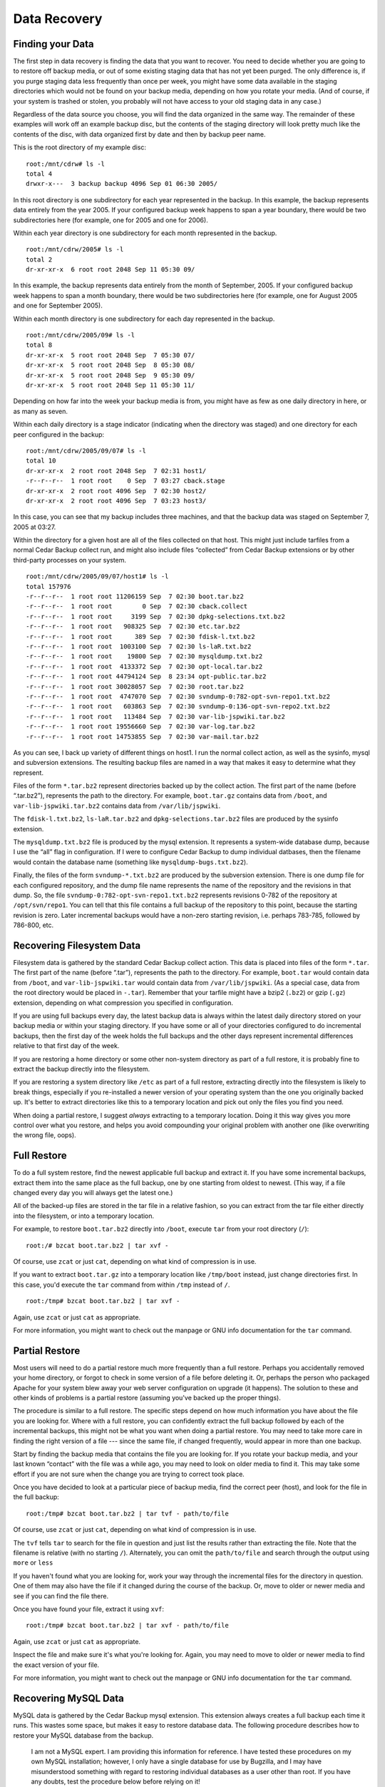 .. _cedar-recovering:

Data Recovery
=============

.. _cedar-recovering-finding:

Finding your Data
-----------------

The first step in data recovery is finding the data that you want to
recover. You need to decide whether you are going to to restore off
backup media, or out of some existing staging data that has not yet been
purged. The only difference is, if you purge staging data less
frequently than once per week, you might have some data available in the
staging directories which would not be found on your backup media,
depending on how you rotate your media. (And of course, if your system
is trashed or stolen, you probably will not have access to your old
staging data in any case.)

Regardless of the data source you choose, you will find the data
organized in the same way. The remainder of these examples will work off
an example backup disc, but the contents of the staging directory will
look pretty much like the contents of the disc, with data organized
first by date and then by backup peer name.

This is the root directory of my example disc:

::

   root:/mnt/cdrw# ls -l
   total 4
   drwxr-x---  3 backup backup 4096 Sep 01 06:30 2005/
         

In this root directory is one subdirectory for each year represented in
the backup. In this example, the backup represents data entirely from
the year 2005. If your configured backup week happens to span a year
boundary, there would be two subdirectories here (for example, one for
2005 and one for 2006).

Within each year directory is one subdirectory for each month
represented in the backup.

::

   root:/mnt/cdrw/2005# ls -l
   total 2
   dr-xr-xr-x  6 root root 2048 Sep 11 05:30 09/
         

In this example, the backup represents data entirely from the month of
September, 2005. If your configured backup week happens to span a month
boundary, there would be two subdirectories here (for example, one for
August 2005 and one for September 2005).

Within each month directory is one subdirectory for each day represented
in the backup.

::

   root:/mnt/cdrw/2005/09# ls -l
   total 8
   dr-xr-xr-x  5 root root 2048 Sep  7 05:30 07/
   dr-xr-xr-x  5 root root 2048 Sep  8 05:30 08/
   dr-xr-xr-x  5 root root 2048 Sep  9 05:30 09/
   dr-xr-xr-x  5 root root 2048 Sep 11 05:30 11/
         

Depending on how far into the week your backup media is from, you might
have as few as one daily directory in here, or as many as seven.

Within each daily directory is a stage indicator (indicating when the
directory was staged) and one directory for each peer configured in the
backup:

::

   root:/mnt/cdrw/2005/09/07# ls -l
   total 10
   dr-xr-xr-x  2 root root 2048 Sep  7 02:31 host1/
   -r--r--r--  1 root root    0 Sep  7 03:27 cback.stage
   dr-xr-xr-x  2 root root 4096 Sep  7 02:30 host2/
   dr-xr-xr-x  2 root root 4096 Sep  7 03:23 host3/
         

In this case, you can see that my backup includes three machines, and
that the backup data was staged on September 7, 2005 at 03:27.

Within the directory for a given host are all of the files collected on
that host. This might just include tarfiles from a normal Cedar Backup
collect run, and might also include files “collected” from Cedar Backup
extensions or by other third-party processes on your system.

::

   root:/mnt/cdrw/2005/09/07/host1# ls -l
   total 157976
   -r--r--r--  1 root root 11206159 Sep  7 02:30 boot.tar.bz2
   -r--r--r--  1 root root        0 Sep  7 02:30 cback.collect
   -r--r--r--  1 root root     3199 Sep  7 02:30 dpkg-selections.txt.bz2
   -r--r--r--  1 root root   908325 Sep  7 02:30 etc.tar.bz2
   -r--r--r--  1 root root      389 Sep  7 02:30 fdisk-l.txt.bz2
   -r--r--r--  1 root root  1003100 Sep  7 02:30 ls-laR.txt.bz2
   -r--r--r--  1 root root    19800 Sep  7 02:30 mysqldump.txt.bz2
   -r--r--r--  1 root root  4133372 Sep  7 02:30 opt-local.tar.bz2
   -r--r--r--  1 root root 44794124 Sep  8 23:34 opt-public.tar.bz2
   -r--r--r--  1 root root 30028057 Sep  7 02:30 root.tar.bz2
   -r--r--r--  1 root root  4747070 Sep  7 02:30 svndump-0:782-opt-svn-repo1.txt.bz2
   -r--r--r--  1 root root   603863 Sep  7 02:30 svndump-0:136-opt-svn-repo2.txt.bz2
   -r--r--r--  1 root root   113484 Sep  7 02:30 var-lib-jspwiki.tar.bz2
   -r--r--r--  1 root root 19556660 Sep  7 02:30 var-log.tar.bz2
   -r--r--r--  1 root root 14753855 Sep  7 02:30 var-mail.tar.bz2
            

As you can see, I back up variety of different things on host1. I run
the normal collect action, as well as the sysinfo, mysql and subversion
extensions. The resulting backup files are named in a way that makes it
easy to determine what they represent.

Files of the form ``*.tar.bz2`` represent directories backed up by the
collect action. The first part of the name (before “.tar.bz2”),
represents the path to the directory. For example, ``boot.tar.gz``
contains data from ``/boot``, and ``var-lib-jspwiki.tar.bz2`` contains
data from ``/var/lib/jspwiki``.

The ``fdisk-l.txt.bz2``, ``ls-laR.tar.bz2`` and
``dpkg-selections.tar.bz2`` files are produced by the sysinfo extension.

The ``mysqldump.txt.bz2`` file is produced by the mysql extension. It
represents a system-wide database dump, because I use the “all” flag in
configuration. If I were to configure Cedar Backup to dump individual
datbases, then the filename would contain the database name (something
like ``mysqldump-bugs.txt.bz2``).

Finally, the files of the form ``svndump-*.txt.bz2`` are produced by the
subversion extension. There is one dump file for each configured
repository, and the dump file name represents the name of the repository
and the revisions in that dump. So, the file
``svndump-0:782-opt-svn-repo1.txt.bz2`` represents revisions 0-782 of
the repository at ``/opt/svn/repo1``. You can tell that this file
contains a full backup of the repository to this point, because the
starting revision is zero. Later incremental backups would have a
non-zero starting revision, i.e. perhaps 783-785, followed by 786-800,
etc.

.. _cedar-recovering-filesystem:

Recovering Filesystem Data
--------------------------

Filesystem data is gathered by the standard Cedar Backup collect action.
This data is placed into files of the form ``*.tar``. The first part of
the name (before “.tar”), represents the path to the directory. For
example, ``boot.tar`` would contain data from ``/boot``, and
``var-lib-jspwiki.tar`` would contain data from ``/var/lib/jspwiki``.
(As a special case, data from the root directory would be placed in
``-.tar``). Remember that your tarfile might have a bzip2 (``.bz2``) or
gzip (``.gz``) extension, depending on what compression you specified in
configuration.

If you are using full backups every day, the latest backup data is
always within the latest daily directory stored on your backup media or
within your staging directory. If you have some or all of your
directories configured to do incremental backups, then the first day of
the week holds the full backups and the other days represent incremental
differences relative to that first day of the week.

If you are restoring a home directory or some other non-system directory
as part of a full restore, it is probably fine to extract the backup
directly into the filesystem.

If you are restoring a system directory like ``/etc`` as part of a full
restore, extracting directly into the filesystem is likely to break
things, especially if you re-installed a newer version of your operating
system than the one you originally backed up. It's better to extract
directories like this to a temporary location and pick out only the
files you find you need.

When doing a partial restore, I suggest *always* extracting to a
temporary location. Doing it this way gives you more control over what
you restore, and helps you avoid compounding your original problem with
another one (like overwriting the wrong file, oops).

.. _cedar-recovering-filesystem-full:

Full Restore
------------

To do a full system restore, find the newest applicable full backup and
extract it. If you have some incremental backups, extract them into the
same place as the full backup, one by one starting from oldest to
newest. (This way, if a file changed every day you will always get the
latest one.)

All of the backed-up files are stored in the tar file in a relative
fashion, so you can extract from the tar file either directly into the
filesystem, or into a temporary location.

For example, to restore ``boot.tar.bz2`` directly into ``/boot``,
execute ``tar`` from your root directory (``/``):

::

   root:/# bzcat boot.tar.bz2 | tar xvf -
            

Of course, use ``zcat`` or just ``cat``, depending on what kind of
compression is in use.

If you want to extract ``boot.tar.gz`` into a temporary location like
``/tmp/boot`` instead, just change directories first. In this case,
you'd execute the ``tar`` command from within ``/tmp`` instead of ``/``.

::

   root:/tmp# bzcat boot.tar.bz2 | tar xvf -
            

Again, use ``zcat`` or just ``cat`` as appropriate.

For more information, you might want to check out the manpage or GNU
info documentation for the ``tar`` command.

.. _cedar-recovering-filesystem-partial:

Partial Restore
---------------

Most users will need to do a partial restore much more frequently than a
full restore. Perhaps you accidentally removed your home directory, or
forgot to check in some version of a file before deleting it. Or,
perhaps the person who packaged Apache for your system blew away your
web server configuration on upgrade (it happens). The solution to these
and other kinds of problems is a partial restore (assuming you've backed
up the proper things).

The procedure is similar to a full restore. The specific steps depend on
how much information you have about the file you are looking for. Where
with a full restore, you can confidently extract the full backup
followed by each of the incremental backups, this might not be what you
want when doing a partial restore. You may need to take more care in
finding the right version of a file --- since the same file, if
changed frequently, would appear in more than one backup.

Start by finding the backup media that contains the file you are looking
for. If you rotate your backup media, and your last known “contact” with
the file was a while ago, you may need to look on older media to find
it. This may take some effort if you are not sure when the change you
are trying to correct took place.

Once you have decided to look at a particular piece of backup media,
find the correct peer (host), and look for the file in the full backup:

::

   root:/tmp# bzcat boot.tar.bz2 | tar tvf - path/to/file
            

Of course, use ``zcat`` or just ``cat``, depending on what kind of
compression is in use.

The ``tvf`` tells ``tar`` to search for the file in question and just
list the results rather than extracting the file. Note that the filename
is relative (with no starting ``/``). Alternately, you can omit the
``path/to/file`` and search through the output using ``more`` or
``less``

If you haven't found what you are looking for, work your way through the
incremental files for the directory in question. One of them may also
have the file if it changed during the course of the backup. Or, move to
older or newer media and see if you can find the file there.

Once you have found your file, extract it using ``xvf``:

::

   root:/tmp# bzcat boot.tar.bz2 | tar xvf - path/to/file
            

Again, use ``zcat`` or just ``cat`` as appropriate.

Inspect the file and make sure it's what you're looking for. Again, you
may need to move to older or newer media to find the exact version of
your file.

For more information, you might want to check out the manpage or GNU
info documentation for the ``tar`` command.

.. _cedar-recovering-mysql:

Recovering MySQL Data
---------------------

MySQL data is gathered by the Cedar Backup mysql extension. This
extension always creates a full backup each time it runs. This wastes
some space, but makes it easy to restore database data. The following
procedure describes how to restore your MySQL database from the backup.

   |warning|

   I am not a MySQL expert. I am providing this information for
   reference. I have tested these procedures on my own MySQL
   installation; however, I only have a single database for use by
   Bugzilla, and I may have misunderstood something with regard to
   restoring individual databases as a user other than root. If you have
   any doubts, test the procedure below before relying on it!

   MySQL experts and/or knowledgable Cedar Backup users: feel free to
   write me and correct any part of this procedure.

First, find the backup you are interested in. If you have specified “all
databases” in configuration, you will have a single backup file, called
``mysqldump.txt``. If you have specified individual databases in
configuration, then you will have files with names like
``mysqldump-database.txt`` instead. In either case, your file might have
a ``.gz`` or ``.bz2`` extension depending on what kind of compression
you specified in configuration.

If you are restoring an “all databases” backup, make sure that you have
correctly created the root user and know its password. Then, execute:

::

   daystrom:/# bzcat mysqldump.txt.bz2 | mysql -p -u root
         

Of course, use ``zcat`` or just ``cat``, depending on what kind of
compression is in use.

Because the database backup includes ``CREATE DATABASE`` SQL statements, this
command should take care of creating all of the databases within the backup, as
well as populating them.

If you are restoring a backup for a specific database, you have two
choices. If you have a root login, you can use the same command as
above:

::

   daystrom:/# bzcat mysqldump-database.txt.bz2 | mysql -p -u root
         

Otherwise, you can create the database and its login first (or have
someone create it) and then use a database-specific login to execute the
restore:

::

   daystrom:/# bzcat mysqldump-database.txt.bz2 | mysql -p -u user database
         

Again, use ``zcat`` or just ``cat`` as appropriate.

For more information on using MySQL, see the documentation on the MySQL
web site, `<http://mysql.org/>`__, or the manpages for the ``mysql``
and ``mysqldump`` commands.

.. _cedar-recovering-subversion:

Recovering Subversion Data
--------------------------

Subversion data is gathered by the Cedar Backup subversion extension.
Cedar Backup will create either full or incremental backups, but the
procedure for restoring is the same for both. Subversion backups are
always taken on a per-repository basis. If you need to restore more than
one repository, follow the procedures below for each repository you are
interested in.

First, find the backup or backups you are interested in. Typically, you
will need the full backup from the first day of the week and each
incremental backup from the other days of the week.

The subversion extension creates files of the form ``svndump-*.txt``.
These files might have a ``.gz`` or ``.bz2`` extension depending on what
kind of compression you specified in configuration. There is one dump
file for each configured repository, and the dump file name represents
the name of the repository and the revisions in that dump. So, the file
``svndump-0:782-opt-svn-repo1.txt.bz2`` represents revisions 0-782 of
the repository at ``/opt/svn/repo1``. You can tell that this file
contains a full backup of the repository to this point, because the
starting revision is zero. Later incremental backups would have a
non-zero starting revision, i.e. perhaps 783-785, followed by 786-800,
etc.

Next, if you still have the old Subversion repository around, you might
want to just move it off (rename the top-level directory) before
executing the restore. Or, you can restore into a temporary directory
and rename it later to its real name once you've checked it out. That is
what my example below will show.

Next, you need to create a new Subversion repository to hold the
restored data. This example shows an FSFS repository, but that is an
arbitrary choice. You can restore from an FSFS backup into a FSFS
repository or a BDB repository. The Subversion dump format is
“backend-agnostic”.

::

   root:/tmp# svnadmin create --fs-type=fsfs testrepo
         

Next, load the full backup into the repository:

::

   root:/tmp# bzcat svndump-0:782-opt-svn-repo1.txt.bz2 | svnadmin load testrepo
         

Of course, use ``zcat`` or just ``cat``, depending on what kind of
compression is in use.

Follow that with loads for each of the incremental backups:

::

   root:/tmp# bzcat svndump-783:785-opt-svn-repo1.txt.bz2 | svnadmin load testrepo
   root:/tmp# bzcat svndump-786:800-opt-svn-repo1.txt.bz2 | svnadmin load testrepo
         

Again, use ``zcat`` or just ``cat`` as appropriate.

When this is done, your repository will be restored to the point of the
last commit indicated in the svndump file (in this case, to revision
800).

   |note|

   *Note:* don't be surprised if, when you test this, the restored
   directory doesn't have exactly the same contents as the original
   directory. I can't explain why this happens, but if you execute
   ``svnadmin dump`` on both old and new repositories, the results are
   identical. This means that the repositories do contain the same
   content.

For more information on using Subversion, see the book Version Control
with Subversion (`<http://svnbook.red-bean.com/>`__) or the Subversion
FAQ (`<http://subversion.tigris.org/faq.html>`__).

.. _cedar-recovering-mbox:

Recovering Mailbox Data
-----------------------

Mailbox data is gathered by the Cedar Backup mbox extension. Cedar
Backup will create either full or incremental backups, but both kinds of
backups are treated identically when restoring.

Individual mbox files and mbox directories are treated a little
differently, since individual files are just compressed, but directories
are collected into a tar archive.

First, find the backup or backups you are interested in. Typically, you
will need the full backup from the first day of the week and each
incremental backup from the other days of the week.

The mbox extension creates files of the form ``mbox-*``. Backup files
for individual mbox files might have a ``.gz`` or ``.bz2`` extension
depending on what kind of compression you specified in configuration.
Backup files for mbox directories will have a ``.tar``, ``.tar.gz`` or
``.tar.bz2`` extension, again depending on what kind of compression you
specified in configuration.

There is one backup file for each configured mbox file or directory. The
backup file name represents the name of the file or directory and the
date it was backed up. So, the file
``mbox-20060624-home-user-mail-greylist`` represents the backup for
``/home/user/mail/greylist`` run on 24 Jun 2006. Likewise,
``mbox-20060624-home-user-mail.tar`` represents the backup for the
``/home/user/mail`` directory run on that same date.

Once you have found the files you are looking for, the restoration
procedure is fairly simple. First, concatenate all of the backup files
together. Then, use grepmail to eliminate duplicate messages (if any).

Here is an example for a single backed-up file:

::

   root:/tmp# rm restore.mbox # make sure it's not left over
   root:/tmp# cat mbox-20060624-home-user-mail-greylist >> restore.mbox
   root:/tmp# cat mbox-20060625-home-user-mail-greylist >> restore.mbox
   root:/tmp# cat mbox-20060626-home-user-mail-greylist >> restore.mbox
   root:/tmp# grepmail -a -u restore.mbox > nodups.mbox
         

At this point, ``nodups.mbox`` contains all of the backed-up messages
from ``/home/user/mail/greylist``.

Of course, if your backups are compressed, you'll have to use ``zcat``
or ``bzcat`` rather than just ``cat``.

If you are backing up mbox directories rather than individual files, see
the filesystem instructions for notes on now to extract the individual
files from inside tar archives. Extract the files you are interested in,
and then concatenate them together just like shown above for the
individual case.

.. _cedar-recovering-split:

Recovering Data split by the Split Extension
--------------------------------------------

The Split extension takes large files and splits them up into smaller
files. Typically, it would be used in conjunction with the
``cback3-span`` command.

The split up files are not difficult to work with. Simply find all of
the files --- which could be split between multiple discs --- and
concatenate them together.

::

   root:/tmp# rm usr-src-software.tar.gz  # make sure it's not there
   root:/tmp# cat usr-src-software.tar.gz_00001 >> usr-src-software.tar.gz
   root:/tmp# cat usr-src-software.tar.gz_00002 >> usr-src-software.tar.gz
   root:/tmp# cat usr-src-software.tar.gz_00003 >> usr-src-software.tar.gz
         

Then, use the resulting file like usual.

Remember, you need to have *all* of the files that the original large
file was split into before this will work. If you are missing a file,
the result of the concatenation step will be either a corrupt file or a
truncated file (depending on which chunks you did not include).

----------

*Previous*: :doc:`depends` • *Next*: :doc:`securingssh`

.. |note| image:: images/note.png
.. |tip| image:: images/tip.png
.. |warning| image:: images/warning.png
